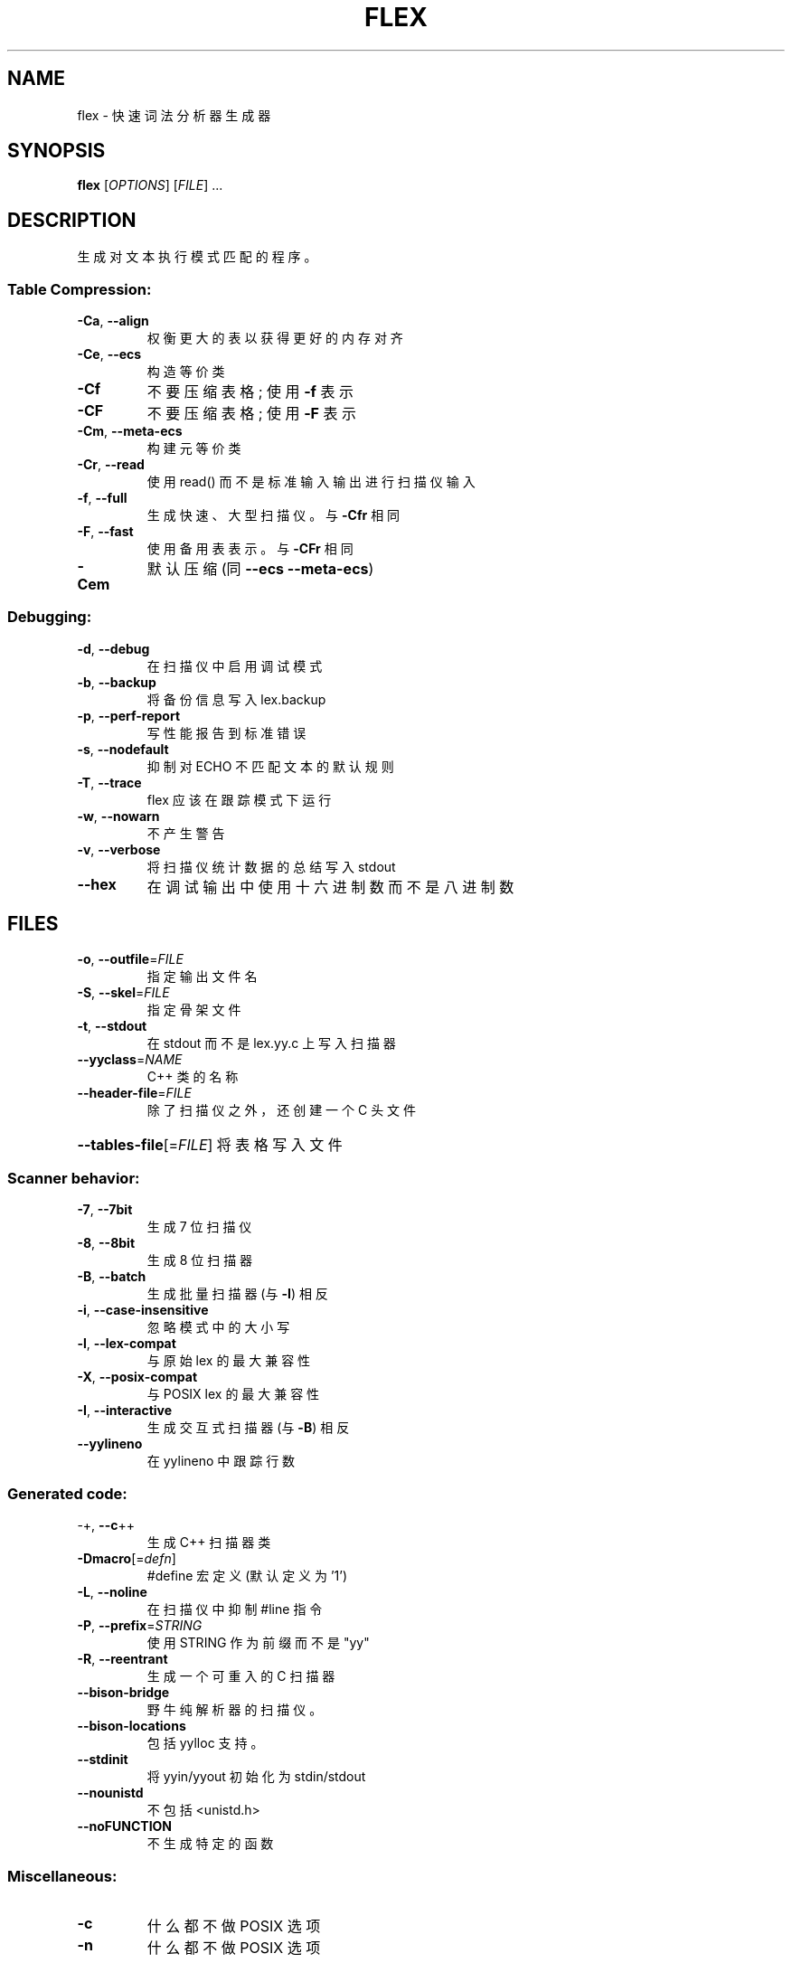 .\" -*- coding: UTF-8 -*-
.\" DO NOT MODIFY THIS FILE!  It was generated by help2man 1.47.3.
.\"*******************************************************************
.\"
.\" This file was generated with po4a. Translate the source file.
.\"
.\"*******************************************************************
.TH FLEX 1 "May 2017" "The Flex Project" Programming
.SH NAME
flex \- 快速词法分析器生成器
.SH SYNOPSIS
\fBflex\fP [\fI\,OPTIONS\/\fP] [\fI\,FILE\/\fP] ...
.SH DESCRIPTION
生成对文本执行模式匹配的程序。
.SS "Table Compression:"
.TP 
\fB\-Ca\fP, \fB\-\-align\fP
权衡更大的表以获得更好的内存对齐
.TP 
\fB\-Ce\fP, \fB\-\-ecs\fP
构造等价类
.TP 
\fB\-Cf\fP
不要压缩表格; 使用 \fB\-f\fP 表示
.TP 
\fB\-CF\fP
不要压缩表格; 使用 \fB\-F\fP 表示
.TP 
\fB\-Cm\fP, \fB\-\-meta\-ecs\fP
构建元等价类
.TP 
\fB\-Cr\fP, \fB\-\-read\fP
使用 read() 而不是标准输入输出进行扫描仪输入
.TP 
\fB\-f\fP, \fB\-\-full\fP
生成快速、大型扫描仪。与 \fB\-Cfr\fP 相同
.TP 
\fB\-F\fP, \fB\-\-fast\fP
使用备用表表示。与 \fB\-CFr\fP 相同
.TP 
\fB\-Cem\fP
默认压缩 (同 \fB\-\-ecs\fP \fB\-\-meta\-ecs\fP)
.SS Debugging:
.TP 
\fB\-d\fP, \fB\-\-debug\fP
在扫描仪中启用调试模式
.TP 
\fB\-b\fP, \fB\-\-backup\fP
将备份信息写入 lex.backup
.TP 
\fB\-p\fP, \fB\-\-perf\-report\fP
写性能报告到标准错误
.TP 
\fB\-s\fP, \fB\-\-nodefault\fP
抑制对 ECHO 不匹配文本的默认规则
.TP 
\fB\-T\fP, \fB\-\-trace\fP
flex 应该在跟踪模式下运行
.TP 
\fB\-w\fP, \fB\-\-nowarn\fP
不产生警告
.TP 
\fB\-v\fP, \fB\-\-verbose\fP
将扫描仪统计数据的总结写入 stdout
.TP 
\fB\-\-hex\fP
在调试输出中使用十六进制数而不是八进制数
.SH FILES
.TP 
\fB\-o\fP, \fB\-\-outfile\fP=\fI\,FILE\/\fP
指定输出文件名
.TP 
\fB\-S\fP, \fB\-\-skel\fP=\fI\,FILE\/\fP
指定骨架文件
.TP 
\fB\-t\fP, \fB\-\-stdout\fP
在 stdout 而不是 lex.yy.c 上写入扫描器
.TP 
\fB\-\-yyclass\fP=\fI\,NAME\/\fP
C++ 类的名称
.TP 
\fB\-\-header\-file\fP=\fI\,FILE\/\fP
除了扫描仪之外，还创建一个 C 头文件
.HP
\fB\-\-tables\-file\fP[=\fI\,FILE\/\fP] 将表格写入文件
.SS "Scanner behavior:"
.TP 
\fB\-7\fP, \fB\-\-7bit\fP
生成 7 位扫描仪
.TP 
\fB\-8\fP, \fB\-\-8bit\fP
生成 8 位扫描器
.TP 
\fB\-B\fP, \fB\-\-batch\fP
生成批量扫描器 (与 \fB\-I\fP) 相反
.TP 
\fB\-i\fP, \fB\-\-case\-insensitive\fP
忽略模式中的大小写
.TP 
\fB\-l\fP, \fB\-\-lex\-compat\fP
与原始 lex 的最大兼容性
.TP 
\fB\-X\fP, \fB\-\-posix\-compat\fP
与 POSIX lex 的最大兼容性
.TP 
\fB\-I\fP, \fB\-\-interactive\fP
生成交互式扫描器 (与 \fB\-B\fP) 相反
.TP 
\fB\-\-yylineno\fP
在 yylineno 中跟踪行数
.SS "Generated code:"
.TP 
\-+,  \fB\-\-c\fP++
生成 C++ 扫描器类
.TP 
\fB\-Dmacro\fP[=\fI\,defn\/\fP]
#define 宏定义 (默认定义为 '1')
.TP 
\fB\-L\fP,  \fB\-\-noline\fP
在扫描仪中抑制 #line 指令
.TP 
\fB\-P\fP,  \fB\-\-prefix\fP=\fI\,STRING\/\fP
使用 STRING 作为前缀而不是 "yy"
.TP 
\fB\-R\fP,  \fB\-\-reentrant\fP
生成一个可重入的 C 扫描器
.TP 
\fB\-\-bison\-bridge\fP
野牛纯解析器的扫描仪。
.TP 
\fB\-\-bison\-locations\fP
包括 yylloc 支持。
.TP 
\fB\-\-stdinit\fP
将 yyin/yyout 初始化为 stdin/stdout
.TP 
\fB\-\-nounistd\fP
不包括 <unistd.h>
.TP 
\fB\-\-noFUNCTION\fP
不生成特定的函数
.SS Miscellaneous:
.TP 
\fB\-c\fP
什么都不做 POSIX 选项
.TP 
\fB\-n\fP
什么都不做 POSIX 选项
.HP
\-?
.TP 
\fB\-h\fP, \fB\-\-help\fP
生成此帮助消息
.TP 
\fB\-V\fP, \fB\-\-version\fP
报告 flex 版本
.SH "SEE ALSO"
\fBflex\fP 的完整文档作为 Texinfo 手册进行维护。 如果 \fBinfo\fP 和 \fBflex\fP 程序在您的站点上正确安装，则命令
.IP
\fBinfo flex\fP
.PP
应该可以让您访问完整的手册。
.PP
.SH [手册页中文版]
.PP
本翻译为免费文档；阅读
.UR https://www.gnu.org/licenses/gpl-3.0.html
GNU 通用公共许可证第 3 版
.UE
或稍后的版权条款。因使用该翻译而造成的任何问题和损失完全由您承担。
.PP
该中文翻译由 wtklbm
.B <wtklbm@gmail.com>
根据个人学习需要制作。
.PP
项目地址:
.UR \fBhttps://github.com/wtklbm/manpages-chinese\fR
.ME 。
